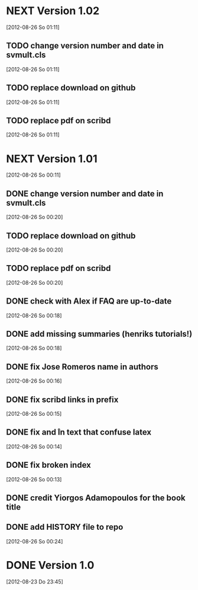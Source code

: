 
* NEXT Version 1.02
   [2012-08-26 So 01:11]


** TODO change version number and date in svmult.cls
   [2012-08-26 So 01:11]
** TODO replace download on github
   [2012-08-26 So 01:11]
** TODO replace pdf on scribd
   [2012-08-26 So 01:11]

* NEXT Version 1.01
  [2012-08-26 So 00:11]

** DONE change version number and date in svmult.cls
   CLOSED: [2012-08-26 So 01:13]
   :LOGBOOK:
   - State "DONE"       from "TODO"       [2012-08-26 So 01:13]
   :END:
   [2012-08-26 So 00:20]
** TODO replace download on github
   [2012-08-26 So 00:20]
** TODO replace pdf on scribd
   [2012-08-26 So 00:20]
** DONE check with Alex if FAQ are up-to-date
   CLOSED: [2012-08-26 So 00:34]
   :LOGBOOK:
   - State "DONE"       from "TODO"       [2012-08-26 So 00:34]
   :END:
   [2012-08-26 So 00:18]
** DONE add missing summaries (henriks tutorials!)
   CLOSED: [2012-08-26 So 01:13]
   :LOGBOOK:
   - State "DONE"       from "TODO"       [2012-08-26 So 01:13]
   :END:
   [2012-08-26 So 00:18]
** DONE fix Jose Romeros name in authors
   CLOSED: [2012-08-26 So 00:18]
   :LOGBOOK:
   - State "DONE"       from "TODO"       [2012-08-26 So 00:18]
   :END:
   [2012-08-26 So 00:16]
** DONE fix scribd links in prefix
   CLOSED: [2012-08-26 So 00:16]
   :LOGBOOK:
   - State "DONE"       from "TODO"       [2012-08-26 So 00:16]
   :END:
   [2012-08-26 So 00:15]
** DONE fix \n and \r in text that confuse latex
   CLOSED: [2012-08-26 So 00:15]
   :LOGBOOK:
   - State "DONE"       from "TODO"       [2012-08-26 So 00:15]
   :END:
   [2012-08-26 So 00:14]
** DONE fix broken index
   CLOSED: [2012-08-26 So 00:14]
   :LOGBOOK:
   - State "DONE"       from "TODO"       [2012-08-26 So 00:14]
   :END:
   [2012-08-26 So 00:13]
** DONE credit Yiorgos Adamopoulos for the book title
   CLOSED: [2012-08-26 So 00:13]
   :LOGBOOK:
   - State "DONE"       from "TODO"       [2012-08-26 So 00:13]
   :END:
** DONE add HISTORY file to repo
   CLOSED: [2012-08-26 So 00:24]
   :LOGBOOK:
   - State "DONE"       from "TODO"       [2012-08-26 So 00:24]
   :END:
  [2012-08-26 So 00:24]

* DONE Version 1.0
  CLOSED: [2012-08-26 So 00:19]
  :LOGBOOK:
  - State "DONE"       from ""           [2012-08-26 So 00:19]
  :END:
   [2012-08-23 Do 23:45]
